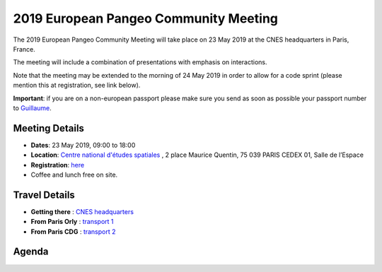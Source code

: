 .. _2019_french-pangeo-meeting:

2019 European Pangeo Community Meeting
======================================

The 2019 European Pangeo Community Meeting will take place on 23 May 2019 at the
CNES headquarters in Paris, France.

The meeting will include a combination of presentations with emphasis on interactions.

Note that the meeting may be extended to the morning of 24 May 2019 in order to
allow for a code sprint (please mention this at registration, see link below).

**Important**: if you are on a non-european passport please make sure you send as soon as possible your passport number to `Guillaume <guillaume.eynard-bontemps@cnes.fr>`_.

Meeting Details
---------------
- **Dates**: 23 May 2019, 09:00 to 18:00
- **Location**: `Centre national d'études spatiales <https://cnes.fr/en/web/CNES-en/3801-cnes-facilities.php>`_ , 2 place Maurice Quentin, 75 039 PARIS CEDEX 01, Salle de l’Espace
- **Registration**: `here <https://docs.google.com/forms/d/e/1FAIpQLSdcGdDNpSN_JOOzISn49ev7Br08VJY31KO9JUErbCBlKRxH9Q/viewform?usp=sf_link>`_
- Coffee and lunch free on site.

Travel Details
--------------------------

- **Getting there** : `CNES headquarters <https://cnes.fr/sites/default/files/drupal/201902/default/is_plan_dacces_siege_cnes.pdf>`_
- **From Paris Orly** : `transport 1 <https://www.parisaeroport.fr/passagers/acces/paris-orly/transports-en-commun/rer-b-orlyval>`_
- **From Paris CDG** : `transport 2 <https://www.parisaeroport.fr/en/passengers/access/paris-charles-de-gaulle/public-transport/rer-b>`_

Agenda
------

.. raw:: html

    <iframe width="100%" height="800" src="https://docs.google.com/document/d/e/2PACX-1vS_S_myHjz12vgh7xYHALpxH_UFqPrgt_wAxXdufLudLiU7iNGdq5rwBv7AAWekInBuVa0kJizRndrt/pub?embedded=true"></iframe>
